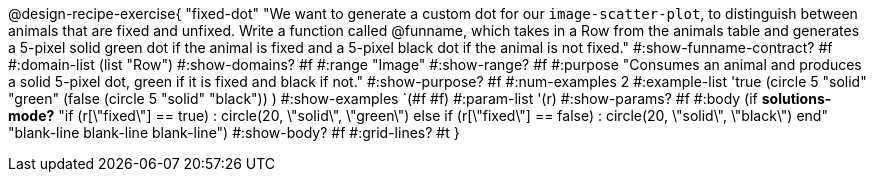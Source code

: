 @design-recipe-exercise{ "fixed-dot"
"We want to generate a custom dot for our `image-scatter-plot`, to distinguish between animals that are fixed and unfixed. Write a function called @funname, which takes in a Row from the animals table and generates a 5-pixel solid green dot if the animal is fixed and a 5-pixel black dot if the animal is not fixed."
  #:show-funname-contract? #f
  #:domain-list (list "Row")
  #:show-domains? #f
  #:range "Image"
  #:show-range? #f
  #:purpose "Consumes an animal and produces a solid 5-pixel dot, green if it is fixed and black if not."
  #:show-purpose? #f
  #:num-examples 2
  #:example-list '((true       (circle 5 "solid" "green"))
                   (false      (circle 5 "solid" "black"))
                    )
  #:show-examples `(#f #f)
  #:param-list '(r)
  #:show-params? #f
  #:body (if *solutions-mode?*
"if (r[\"fixed\"] == true)         : circle(20, \"solid\", \"green\")
else if (r[\"fixed\"] == false)   : circle(20, \"solid\", \"black\")
end"
"blank-line
blank-line
blank-line")
  #:show-body? #f
  #:grid-lines? #t }
